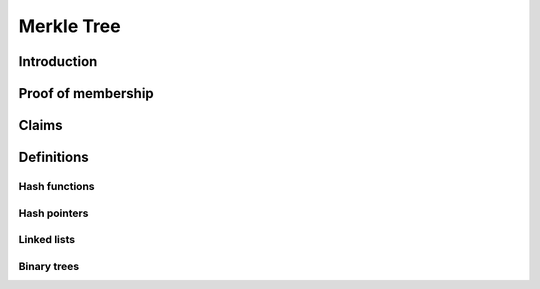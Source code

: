 .. merkle_tree:

###########
Merkle Tree
###########

Introduction
############
Proof of membership
###################

Claims
######

Definitions
###########

Hash functions
**************

Hash pointers
*************

Linked lists
************

Binary trees
************
